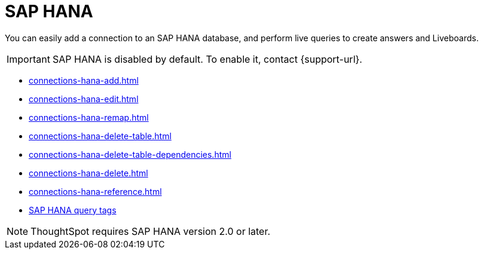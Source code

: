 = SAP HANA
:last_updated: 08/27/2021
:linkattrs:
:experimental:
:page-partial:
:page-aliases: /7.1.0.aug.sw/data-integrate/embrace/embrace-hana.adoc
:description: You can easily add a connection to an SAP HANA database, and perform live queries to create answers and Liveboards.

You can easily add a connection to an SAP HANA database, and perform live queries to create answers and Liveboards.

IMPORTANT: SAP HANA is disabled by default. To enable it, contact {support-url}.

* xref:connections-hana-add.adoc[]
* xref:connections-hana-edit.adoc[]
* xref:connections-hana-remap.adoc[]
* xref:connections-hana-delete-table.adoc[]
* xref:connections-hana-delete-table-dependencies.adoc[]
* xref:connections-hana-delete.adoc[]
* xref:connections-hana-reference.adoc[]
* xref:connections-query-tags.adoc#tag-saphana[SAP HANA query tags]

NOTE: ThoughtSpot requires SAP HANA version 2.0 or later.

